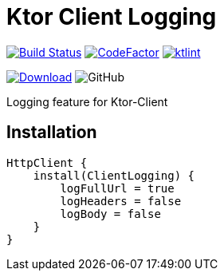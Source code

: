 = Ktor Client Logging

image:https://www.travis-ci.org/Koriit/ktor-client-logging.svg?branch=master["Build Status", link="https://www.travis-ci.org/Koriit/ktor-client-logging"]
image:https://www.codefactor.io/repository/github/koriit/ktor-client-logging/badge[CodeFactor,link=https://www.codefactor.io/repository/github/koriit/ktor-client-logging]
image:https://img.shields.io/badge/code%20style-%E2%9D%A4-FF4081.svg[ktlint,link=https://ktlint.github.io/]

image:https://api.bintray.com/packages/koriit/kotlin/ktor-client-logging/images/download.svg[Download, link=https://bintray.com/koriit/kotlin/ktor-client-logging/_latestVersion]
image:https://img.shields.io/github/license/koriit/ktor-client-logging[GitHub]

Logging feature for Ktor-Client

== Installation
[source,kotlin]
----
HttpClient {
    install(ClientLogging) {
        logFullUrl = true
        logHeaders = false
        logBody = false
    }
}
----
